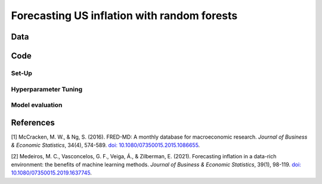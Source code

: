 .. meta::
   :thumbnail: https://fg-research.com/_static/thumbnail.png
   :description: Forecasting US inflation with random forests
   :keywords: Time Series, Forecasting, Machine Learning, Macroeconomics, Inflation

######################################################################################
Forecasting US inflation with random forests
######################################################################################

.. raw:: html

    <p>
    Inflation forecasts are used for informing economic decisions at various levels,
    from households to businesses and policymakers. Machine learning approaches
    offer several advantages for inflation forecasting, including the ability to
    handle large and complex datasets, capture nonlinear relationships, and adapt
    to changing economic conditions.
    </p>

    <p>
    Several recent papers have studied the problem of forecasting US inflation with
    machine learning methods using the <a href="https://research.stlouisfed.org/econ/mccracken/fred-databases/" target="_blank">
    FRED-MD</a> dataset <a href="#references">[1]</a>. The FRED-MD dataset includes
    over 100 monthly time series belonging to 8 different groups of US macroeconomic
    indicators: output and income, labour market, consumption and orders, orders and
    inventory, money and credit, interest rates and exchange rates, prices, and stock
    market. For a detailed overview of the FRED-MD dataset, we refer to
    <a href=https://fg-research.com/blog/general/posts/fred-md-overview.html
    target="_blank">our previous post</a>.
    </p>

    <p>
    In this post, we will focus on the random forest model introduced in <a href="#references">[2]</a>,
    which was found to outperform both standard univariate forecasting models such as the AR(1) model
    and several other machine learning methods including Lasso, Ridge and Elastic Net regressions.
    We will use the random forest model for forecasting the US CPI monthly inflation, which we
    define as the month-over-month logarithmic change in the US CPI index as in <a href="#references">[2]</a>.
    </p>

    <p>
    For simplicity, we will consider only one-month-ahead forecasts. We will use the random
    forest model for predicting next month's inflation based on the current month's values
    of all FRED-MD indicators, including the current month's inflation. We will train the
    model on the FRED-MD time series up to January 2023, and generate the one-month-ahead
    forecasts from February 2023 to January 2024.
    </p>


******************************************
Data
******************************************
.. raw:: html

    <p>
    As discussed in <a href=https://fg-research.com/blog/general/posts/fred-md-overview.html
    target="_blank">our previous post</a>, the FRED-MD dataset is updated on a monthly basis.
    The monthly releases are referred to as <i>vintages</i>. Each vintage includes the data
    from January 1959 up to the previous month. For instance, the 02-2024 vintage contains
    the data from January 1959 to January 2024.
    </p>

    <p>
    The vintages are subject to retrospective adjustments, such as seasonal adjustments,
    inflation adjustments and backfilling of missing values. For this reason, different
    vintages can potentially report different values for the same time series on the
    same date. Furthermore, different vintages can include different time series, as
    indicators are occasionally added and removed from the dataset.
    </p>

    <p>
    We use 02-2023 vintage for training and hyperparameter tuning, while we use the last
    month in each vintage from 03-2023 to 02-2024 for testing. Our approach is different
    from the one used in <a href="#references">[2]</a>, where the same vintage (01-2016)
    is used for both training and testing. In our view, our approach allows us to evaluate
    the model in a more realistic scenario where on a given month we forecast next month's
    inflation using as input the data available on that month, without taking into account
    any ex-post adjustment that could be applied to the data in the future.
    </p>

    <img
        id="inflation-forecasting-random-forest-time-series"
        class="blog-post-image"
        style="width:80%"
        alt="Month-over-month logarithmic change in the US CPI index"
        src=https://fg-research-blog.s3.eu-west-1.amazonaws.com/inflation-forecasting-random-forest/time_series_light.png
    />

    <p class="blog-post-image-caption">Month-over-month logarithmic change in the US CPI index (FRED: CPIAUCSL).
    Source: FRED-MD dataset, 02-2024 vintage.</p>

******************************************
Code
******************************************

==========================================
Set-Up
==========================================

==========================================
Hyperparameter Tuning
==========================================

==========================================
Model evaluation
==========================================
.. raw:: html

    <img
        id="inflation-forecasting-random-forest-forecasts"
        class="blog-post-image"
        style="width:80%"
        alt="Month-over-month logarithmic change in the US CPI index with random forest (RF) and AR(1) forecasts"
        src=https://fg-research-blog.s3.eu-west-1.amazonaws.com/inflation-forecasting-random-forest/forecasts_light.png
    />

    <p class="blog-post-image-caption">Month-over-month logarithmic change in the US CPI index (FRED: CPIAUCSL)
    with random forest (RF) and AR(1) forecasts.</p>

******************************************
References
******************************************

[1] McCracken, M. W., & Ng, S. (2016). FRED-MD: A monthly database for macroeconomic research. *Journal of Business & Economic Statistics*, 34(4), 574-589. `doi: 10.1080/07350015.2015.1086655 <https://doi.org/10.1080/07350015.2015.1086655>`__.

[2] Medeiros, M. C., Vasconcelos, G. F., Veiga, Á., & Zilberman, E. (2021). Forecasting inflation in a data-rich environment: the benefits of machine learning methods. *Journal of Business & Economic Statistics*, 39(1), 98-119. `doi: 10.1080/07350015.2019.1637745 <https://doi.org/10.1080/07350015.2019.1637745>`__.
